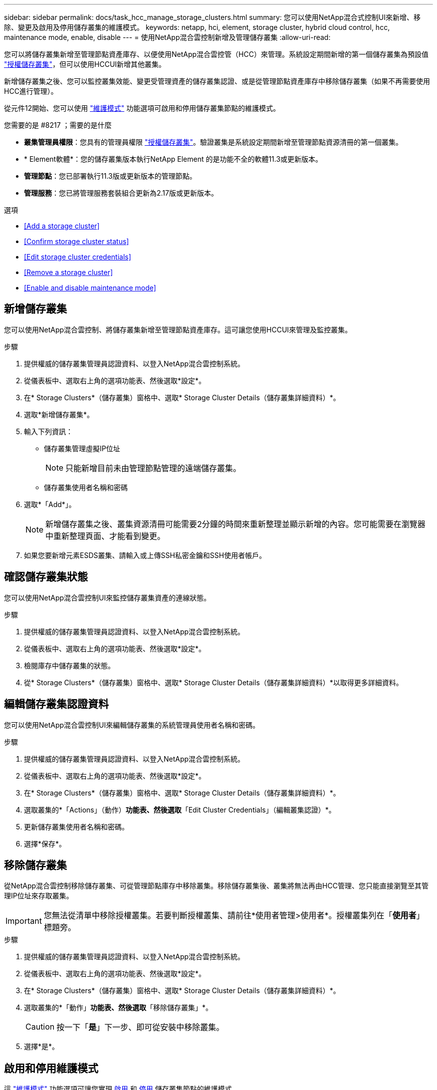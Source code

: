 ---
sidebar: sidebar 
permalink: docs/task_hcc_manage_storage_clusters.html 
summary: 您可以使用NetApp混合式控制UI來新增、移除、變更及啟用及停用儲存叢集的維護模式。 
keywords: netapp, hci, element, storage cluster, hybrid cloud control, hcc, maintenance mode, enable, disable 
---
= 使用NetApp混合雲控制新增及管理儲存叢集
:allow-uri-read: 


[role="lead"]
您可以將儲存叢集新增至管理節點資產庫存、以便使用NetApp混合雲控管（HCC）來管理。系統設定期間新增的第一個儲存叢集為預設值 link:concept_hci_clusters.html#authoritative-storage-clusters["授權儲存叢集"]，但可以使用HCCUI新增其他叢集。

新增儲存叢集之後、您可以監控叢集效能、變更受管理資產的儲存叢集認證、或是從管理節點資產庫存中移除儲存叢集（如果不再需要使用HCC進行管理）。

從元件12開始、您可以使用 link:concept_hci_storage_maintenance_mode.html["維護模式"] 功能選項可啟用和停用儲存叢集節點的維護模式。

.您需要的是 #8217 ；需要的是什麼
* *叢集管理員權限*：您具有的管理員權限 link:concept_hci_clusters.html#authoritative-storage-clusters["授權儲存叢集"]。驗證叢集是系統設定期間新增至管理節點資源清冊的第一個叢集。
* * Element軟體*：您的儲存叢集版本執行NetApp Element 的是功能不全的軟體11.3或更新版本。
* *管理節點*：您已部署執行11.3版或更新版本的管理節點。
* *管理服務*：您已將管理服務套裝組合更新為2.17版或更新版本。


.選項
* <<Add a storage cluster>>
* <<Confirm storage cluster status>>
* <<Edit storage cluster credentials>>
* <<Remove a storage cluster>>
* <<Enable and disable maintenance mode>>




== 新增儲存叢集

您可以使用NetApp混合雲控制、將儲存叢集新增至管理節點資產庫存。這可讓您使用HCCUI來管理及監控叢集。

.步驟
. 提供權威的儲存叢集管理員認證資料、以登入NetApp混合雲控制系統。
. 從儀表板中、選取右上角的選項功能表、然後選取*設定*。
. 在* Storage Clusters*（儲存叢集）窗格中、選取* Storage Cluster Details（儲存叢集詳細資料）*。
. 選取*新增儲存叢集*。
. 輸入下列資訊：
+
** 儲存叢集管理虛擬IP位址
+

NOTE: 只能新增目前未由管理節點管理的遠端儲存叢集。

** 儲存叢集使用者名稱和密碼


. 選取*「Add*」。
+

NOTE: 新增儲存叢集之後、叢集資源清冊可能需要2分鐘的時間來重新整理並顯示新增的內容。您可能需要在瀏覽器中重新整理頁面、才能看到變更。

. 如果您要新增元素ESDS叢集、請輸入或上傳SSH私密金鑰和SSH使用者帳戶。




== 確認儲存叢集狀態

您可以使用NetApp混合雲控制UI來監控儲存叢集資產的連線狀態。

.步驟
. 提供權威的儲存叢集管理員認證資料、以登入NetApp混合雲控制系統。
. 從儀表板中、選取右上角的選項功能表、然後選取*設定*。
. 檢閱庫存中儲存叢集的狀態。
. 從* Storage Clusters*（儲存叢集）窗格中、選取* Storage Cluster Details（儲存叢集詳細資料）*以取得更多詳細資料。




== 編輯儲存叢集認證資料

您可以使用NetApp混合雲控制UI來編輯儲存叢集的系統管理員使用者名稱和密碼。

.步驟
. 提供權威的儲存叢集管理員認證資料、以登入NetApp混合雲控制系統。
. 從儀表板中、選取右上角的選項功能表、然後選取*設定*。
. 在* Storage Clusters*（儲存叢集）窗格中、選取* Storage Cluster Details（儲存叢集詳細資料）*。
. 選取叢集的*「Actions」（動作）*功能表、然後選取*「Edit Cluster Credentials」（編輯叢集認證）*。
. 更新儲存叢集使用者名稱和密碼。
. 選擇*保存*。




== 移除儲存叢集

從NetApp混合雲控制移除儲存叢集、可從管理節點庫存中移除叢集。移除儲存叢集後、叢集將無法再由HCC管理、您只能直接瀏覽至其管理IP位址來存取叢集。


IMPORTANT: 您無法從清單中移除授權叢集。若要判斷授權叢集、請前往*使用者管理>使用者*。授權叢集列在「*使用者*」標題旁。

.步驟
. 提供權威的儲存叢集管理員認證資料、以登入NetApp混合雲控制系統。
. 從儀表板中、選取右上角的選項功能表、然後選取*設定*。
. 在* Storage Clusters*（儲存叢集）窗格中、選取* Storage Cluster Details（儲存叢集詳細資料）*。
. 選取叢集的*「動作」*功能表、然後選取*「移除儲存叢集」*。
+

CAUTION: 按一下「*是*」下一步、即可從安裝中移除叢集。

. 選擇*是*。


[discrete]
== 啟用和停用維護模式

這 link:concept_hci_storage_maintenance_mode.html["維護模式"] 功能選項可讓您實現 <<enable_main_mode,啟用>> 和 <<disable_main_mode,停用>> 儲存叢集節點的維護模式。

.您需要的是 #8217 ；需要的是什麼
* * Element軟體*：您的儲存叢集版本執行NetApp Element 的是功能不全的軟體12、2或更新版本。
* *管理節點*：您已部署執行版本12．2或更新版本的管理節點。
* *管理服務*：您已將管理服務套裝組合更新為2.19版或更新版本。
* 您可以在系統管理員層級登入。




=== 啟用維護模式

您可以使用下列程序來啟用儲存叢集節點的維護模式。


NOTE: 一次只能有一個節點處於維護模式。

.步驟
. 在網頁瀏覽器中開啟管理節點的IP位址。例如：
+
[listing]
----
https://<ManagementNodeIP>
----
. 提供NetApp HCI 不實的儲存叢集管理員認證資料、以登入NetApp混合雲控制系統。
+

NOTE: 維護模式功能選項會在唯讀層級停用。

. 在左側導覽藍色方塊中、選取NetApp HCI 「安裝不穩定」。
. 在左側導覽窗格中、選取*節點*。
. 若要檢視儲存設備庫存資訊、請選取* Storage *。
. 在儲存節點上啟用維護模式：
+
[NOTE]
====
非使用者啟動的動作每兩分鐘會自動更新一次儲存節點表格。在採取行動之前、為了確保您擁有最新的狀態、您可以使用位於節點表格右上角的重新整理圖示來重新整理節點表格。

image:hcc_enable_maintenance_mode.PNG["啟用維護模式"]

====
+
.. 在「*動作*」下、選取「*啟用維護模式*」。
+
當*維護模式*已啟用時、所選節點和同一個叢集上的所有其他節點無法使用維護模式動作。

+
在*啟用維護模式*完成後、「*節點狀態*」欄會顯示一個扳手圖示、並顯示處於維護模式之節點的「*維護模式*」文字。







=== 停用維護模式

在節點成功置於維護模式之後、此節點可使用*停用維護模式*動作。其他節點上的動作將無法使用、直到正在進行維護的節點上成功停用維護模式為止。

.步驟
. 對於維護模式下的節點、請在*「Actions」（動作）*下選取*「停用維護模式」*。
+
當*維護模式*停用時、所選節點和同一叢集上的所有其他節點無法使用維護模式動作。

+
在*禁用維護模式*完成後、*節點狀態*欄會顯示*作用中*。

+

NOTE: 當節點處於維護模式時、它不會接受新資料。因此、停用維護模式可能需要較長時間、因為節點必須先同步其資料備份、才能結束維護模式。您在維護模式中花費的時間越長、停用維護模式所需的時間就越長。





=== 疑難排解

如果您在啟用或停用維護模式時遇到錯誤、節點表格頂端會顯示橫幅錯誤。如需錯誤的詳細資訊、您可以選取橫幅上提供的*顯示詳細資料*連結、以顯示API傳回的內容。



== 如需詳細資訊、請參閱

* link:task_mnode_manage_storage_cluster_assets.html["建立及管理儲存叢集資產"]
* https://www.netapp.com/hybrid-cloud/hci-documentation/["參考資源頁面NetApp HCI"^]

